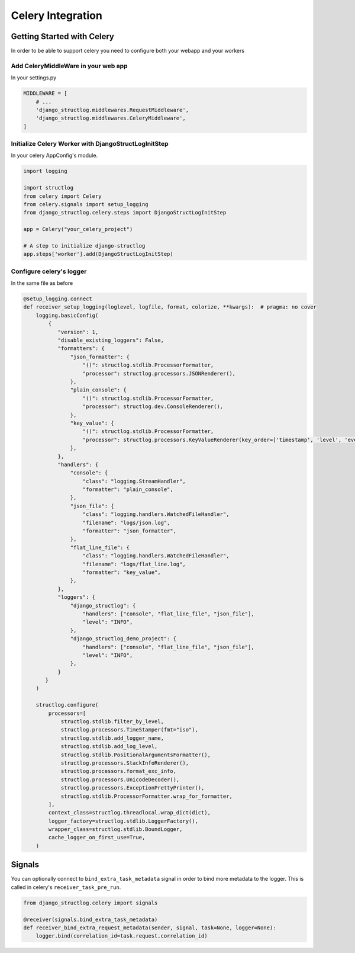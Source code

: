 Celery Integration
==================

Getting Started with Celery
^^^^^^^^^^^^^^^^^^^^^^^^^^^

In order to be able to support celery you need to configure both your webapp and your workers

Add CeleryMiddleWare in your web app
------------------------------------

In your settings.py

.. code-block:: python

    MIDDLEWARE = [
        # ...
        'django_structlog.middlewares.RequestMiddleware',
        'django_structlog.middlewares.CeleryMiddleware',
    ]


Initialize Celery Worker with DjangoStructLogInitStep
-----------------------------------------------------

In your celery AppConfig's module.

.. code-block:: python

    import logging

    import structlog
    from celery import Celery
    from celery.signals import setup_logging
    from django_structlog.celery.steps import DjangoStructLogInitStep

    app = Celery("your_celery_project")

    # A step to initialize django-structlog
    app.steps['worker'].add(DjangoStructLogInitStep)


Configure celery's logger
-------------------------

In the same file as before

.. code-block:: python

    @setup_logging.connect
    def receiver_setup_logging(loglevel, logfile, format, colorize, **kwargs):  # pragma: no cover
        logging.basicConfig(
            {
               "version": 1,
               "disable_existing_loggers": False,
               "formatters": {
                   "json_formatter": {
                       "()": structlog.stdlib.ProcessorFormatter,
                       "processor": structlog.processors.JSONRenderer(),
                   },
                   "plain_console": {
                       "()": structlog.stdlib.ProcessorFormatter,
                       "processor": structlog.dev.ConsoleRenderer(),
                   },
                   "key_value": {
                       "()": structlog.stdlib.ProcessorFormatter,
                       "processor": structlog.processors.KeyValueRenderer(key_order=['timestamp', 'level', 'event', 'logger']),
                   },
               },
               "handlers": {
                   "console": {
                       "class": "logging.StreamHandler",
                       "formatter": "plain_console",
                   },
                   "json_file": {
                       "class": "logging.handlers.WatchedFileHandler",
                       "filename": "logs/json.log",
                       "formatter": "json_formatter",
                   },
                   "flat_line_file": {
                       "class": "logging.handlers.WatchedFileHandler",
                       "filename": "logs/flat_line.log",
                       "formatter": "key_value",
                   },
               },
               "loggers": {
                   "django_structlog": {
                       "handlers": ["console", "flat_line_file", "json_file"],
                       "level": "INFO",
                   },
                   "django_structlog_demo_project": {
                       "handlers": ["console", "flat_line_file", "json_file"],
                       "level": "INFO",
                   },
               }
           }
        )

        structlog.configure(
            processors=[
                structlog.stdlib.filter_by_level,
                structlog.processors.TimeStamper(fmt="iso"),
                structlog.stdlib.add_logger_name,
                structlog.stdlib.add_log_level,
                structlog.stdlib.PositionalArgumentsFormatter(),
                structlog.processors.StackInfoRenderer(),
                structlog.processors.format_exc_info,
                structlog.processors.UnicodeDecoder(),
                structlog.processors.ExceptionPrettyPrinter(),
                structlog.stdlib.ProcessorFormatter.wrap_for_formatter,
            ],
            context_class=structlog.threadlocal.wrap_dict(dict),
            logger_factory=structlog.stdlib.LoggerFactory(),
            wrapper_class=structlog.stdlib.BoundLogger,
            cache_logger_on_first_use=True,
        )


.. _celery_signals:

Signals
^^^^^^^

You can optionally connect to ``bind_extra_task_metadata`` signal in order to bind more metadata to the logger. This is called
in celery's ``receiver_task_pre_run``.

.. code-block:: python

    from django_structlog.celery import signals

    @receiver(signals.bind_extra_task_metadata)
    def receiver_bind_extra_request_metadata(sender, signal, task=None, logger=None):
        logger.bind(correlation_id=task.request.correlation_id)
